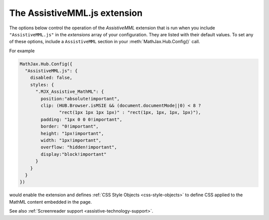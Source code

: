 .. _assistive-mml:

******************************
The AssistiveMML.js extension
******************************

The options below control the operation of the `AssistiveMML`
extension that is run when you include ``"AssistiveMML.js"`` in the
`extensions` array of your configuration.  They are listed with their
default values.  To set any of these options, include a
``AssistiveMML`` section in your :meth:`MathJax.Hub.Config()` call.

For example

.. code-block:: javascript

  MathJax.Hub.Config({
    "AssistiveMML.js": {
      disabled: false,
      styles: {
        ".MJX_Assistive_MathML": {
          position:"absolute!important",
          clip: (HUB.Browser.isMSIE && (document.documentMode||0) < 8 ?
                 "rect(1px 1px 1px 1px)" : "rect(1px, 1px, 1px, 1px)"),
          padding: "1px 0 0 0!important",
          border: "0!important",
          height: "1px!important",
          width: "1px!important",
          overflow: "hidden!important",
          display:"block!important"
        }
      }
    }
  })


would enable the extension and defines :ref:`CSS Style Objects <css-style-objects>` to define CSS applied to the MathML content embedded in the page.

See also :ref:`Screenreader support <assistive-technology-support>`.
